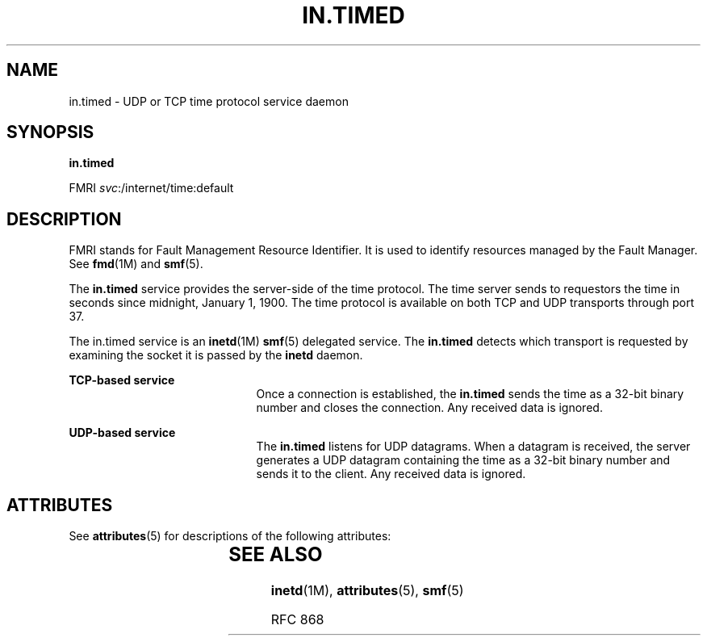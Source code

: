 '\" te
.\" Copyright (c) 2004, Sun Microsystems, Inc. All Rights Reserved
.\" The contents of this file are subject to the terms of the Common Development and Distribution License (the "License").  You may not use this file except in compliance with the License.
.\" You can obtain a copy of the license at usr/src/OPENSOLARIS.LICENSE or http://www.opensolaris.org/os/licensing.  See the License for the specific language governing permissions and limitations under the License.
.\" When distributing Covered Code, include this CDDL HEADER in each file and include the License file at usr/src/OPENSOLARIS.LICENSE.  If applicable, add the following below this CDDL HEADER, with the fields enclosed by brackets "[]" replaced with your own identifying information: Portions Copyright [yyyy] [name of copyright owner]
.TH IN.TIMED 8 "Aug 23, 2004"
.SH NAME
in.timed \- UDP or TCP time protocol service daemon
.SH SYNOPSIS
.LP
.nf
\fBin.timed\fR
.fi

.LP
.nf
FMRI \fIsvc\fR:/internet/time:default
.fi

.SH DESCRIPTION
.sp
.LP
FMRI stands for Fault Management Resource Identifier. It is used to identify
resources managed by the Fault Manager. See \fBfmd\fR(1M) and \fBsmf\fR(5).
.sp
.LP
The \fBin.timed\fR service provides the server-side of the time protocol. The
time server sends to requestors the time in seconds since midnight, January 1,
1900. The time protocol is available on both TCP and UDP transports through
port 37.
.sp
.LP
The in.timed service is an \fBinetd\fR(1M) \fBsmf\fR(5) delegated service. The
\fBin.timed\fR detects which transport is requested by examining the socket it
is passed by the \fBinetd\fR daemon.
.sp
.ne 2
.na
\fBTCP-based service\fR
.ad
.RS 21n
Once a connection is established, the \fBin.timed\fR sends the time as a 32-bit
binary number and closes the connection. Any received data is ignored.
.RE

.sp
.ne 2
.na
\fBUDP-based service\fR
.ad
.RS 21n
The \fBin.timed\fR listens for UDP datagrams. When a datagram is received, the
server generates a UDP datagram containing the time as a 32-bit binary number
and sends it to the client. Any received data is ignored.
.RE

.SH ATTRIBUTES
.sp
.LP
See \fBattributes\fR(5) for descriptions of the following attributes:
.sp

.sp
.TS
box;
c | c
l | l .
ATTRIBUTE TYPE	ATTRIBUTE VALUE
_
Interface Stability	Evolving
.TE

.SH SEE ALSO
.sp
.LP
\fBinetd\fR(1M), \fBattributes\fR(5), \fBsmf\fR(5)
.sp
.LP
RFC 868
